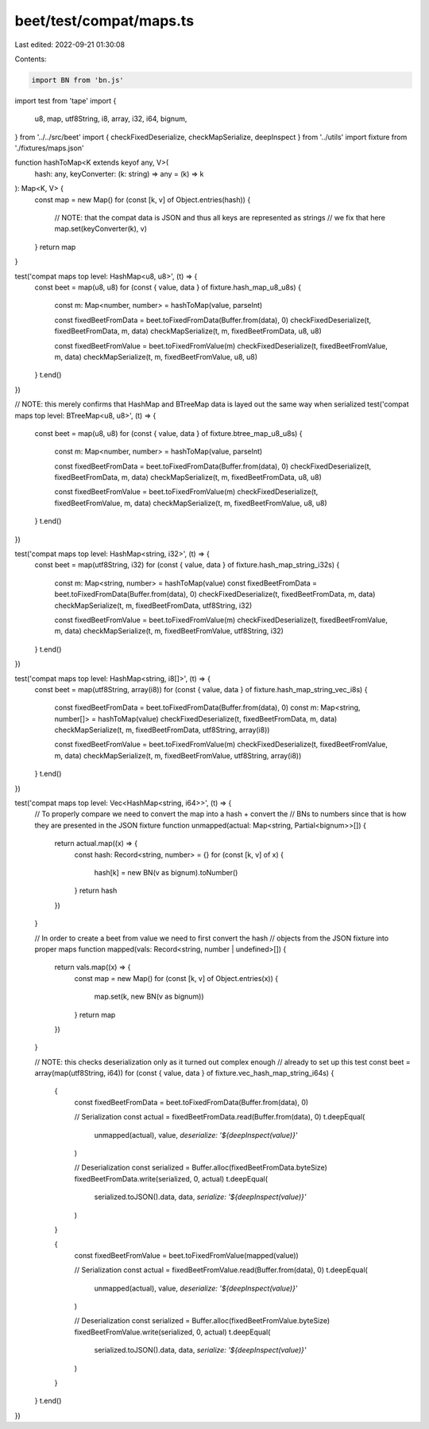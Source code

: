 beet/test/compat/maps.ts
========================

Last edited: 2022-09-21 01:30:08

Contents:

.. code-block:: ts

    import BN from 'bn.js'
import test from 'tape'
import {
  u8,
  map,
  utf8String,
  i8,
  array,
  i32,
  i64,
  bignum,
} from '../../src/beet'
import { checkFixedDeserialize, checkMapSerialize, deepInspect } from '../utils'
import fixture from './fixtures/maps.json'

function hashToMap<K extends keyof any, V>(
  hash: any,
  keyConverter: (k: string) => any = (k) => k
): Map<K, V> {
  const map = new Map()
  for (const [k, v] of Object.entries(hash)) {
    // NOTE: that the compat data is JSON and thus all keys are represented as strings
    // we fix that here
    map.set(keyConverter(k), v)
  }
  return map
}

test('compat maps top level: HashMap<u8, u8>', (t) => {
  const beet = map(u8, u8)
  for (const { value, data } of fixture.hash_map_u8_u8s) {
    const m: Map<number, number> = hashToMap(value, parseInt)

    const fixedBeetFromData = beet.toFixedFromData(Buffer.from(data), 0)
    checkFixedDeserialize(t, fixedBeetFromData, m, data)
    checkMapSerialize(t, m, fixedBeetFromData, u8, u8)

    const fixedBeetFromValue = beet.toFixedFromValue(m)
    checkFixedDeserialize(t, fixedBeetFromValue, m, data)
    checkMapSerialize(t, m, fixedBeetFromValue, u8, u8)
  }
  t.end()
})

// NOTE: this merely confirms that HashMap and BTreeMap data is layed out the same way when serialized
test('compat maps top level: BTreeMap<u8, u8>', (t) => {
  const beet = map(u8, u8)
  for (const { value, data } of fixture.btree_map_u8_u8s) {
    const m: Map<number, number> = hashToMap(value, parseInt)

    const fixedBeetFromData = beet.toFixedFromData(Buffer.from(data), 0)
    checkFixedDeserialize(t, fixedBeetFromData, m, data)
    checkMapSerialize(t, m, fixedBeetFromData, u8, u8)

    const fixedBeetFromValue = beet.toFixedFromValue(m)
    checkFixedDeserialize(t, fixedBeetFromValue, m, data)
    checkMapSerialize(t, m, fixedBeetFromValue, u8, u8)
  }
  t.end()
})

test('compat maps top level: HashMap<string, i32>', (t) => {
  const beet = map(utf8String, i32)
  for (const { value, data } of fixture.hash_map_string_i32s) {
    const m: Map<string, number> = hashToMap(value)
    const fixedBeetFromData = beet.toFixedFromData(Buffer.from(data), 0)
    checkFixedDeserialize(t, fixedBeetFromData, m, data)
    checkMapSerialize(t, m, fixedBeetFromData, utf8String, i32)

    const fixedBeetFromValue = beet.toFixedFromValue(m)
    checkFixedDeserialize(t, fixedBeetFromValue, m, data)
    checkMapSerialize(t, m, fixedBeetFromValue, utf8String, i32)
  }
  t.end()
})

test('compat maps top level: HashMap<string, i8[]>', (t) => {
  const beet = map(utf8String, array(i8))
  for (const { value, data } of fixture.hash_map_string_vec_i8s) {
    const fixedBeetFromData = beet.toFixedFromData(Buffer.from(data), 0)
    const m: Map<string, number[]> = hashToMap(value)
    checkFixedDeserialize(t, fixedBeetFromData, m, data)
    checkMapSerialize(t, m, fixedBeetFromData, utf8String, array(i8))

    const fixedBeetFromValue = beet.toFixedFromValue(m)
    checkFixedDeserialize(t, fixedBeetFromValue, m, data)
    checkMapSerialize(t, m, fixedBeetFromValue, utf8String, array(i8))
  }
  t.end()
})

test('compat maps top level: Vec<HashMap<string, i64>>', (t) => {
  // To properly compare we need to convert the map into a hash + convert the
  // BNs to numbers since that is how they are presented in the JSON fixture
  function unmapped(actual: Map<string, Partial<bignum>>[]) {
    return actual.map((x) => {
      const hash: Record<string, number> = {}
      for (const [k, v] of x) {
        hash[k] = new BN(v as bignum).toNumber()
      }
      return hash
    })
  }

  // In order to create a beet from value we need to first convert the hash
  // objects from the JSON fixture into proper maps
  function mapped(vals: Record<string, number | undefined>[]) {
    return vals.map((x) => {
      const map = new Map()
      for (const [k, v] of Object.entries(x)) {
        map.set(k, new BN(v as bignum))
      }
      return map
    })
  }

  // NOTE: this checks deserialization only as it turned out complex enough
  // already to set up this test
  const beet = array(map(utf8String, i64))
  for (const { value, data } of fixture.vec_hash_map_string_i64s) {
    {
      const fixedBeetFromData = beet.toFixedFromData(Buffer.from(data), 0)

      // Serialization
      const actual = fixedBeetFromData.read(Buffer.from(data), 0)
      t.deepEqual(
        unmapped(actual),
        value,
        `deserialize: '${deepInspect(value)}'`
      )

      // Deserialization
      const serialized = Buffer.alloc(fixedBeetFromData.byteSize)
      fixedBeetFromData.write(serialized, 0, actual)
      t.deepEqual(
        serialized.toJSON().data,
        data,
        `serialize: '${deepInspect(value)}'`
      )
    }

    {
      const fixedBeetFromValue = beet.toFixedFromValue(mapped(value))

      // Serialization
      const actual = fixedBeetFromValue.read(Buffer.from(data), 0)
      t.deepEqual(
        unmapped(actual),
        value,
        `deserialize: '${deepInspect(value)}'`
      )

      // Deserialization
      const serialized = Buffer.alloc(fixedBeetFromValue.byteSize)
      fixedBeetFromValue.write(serialized, 0, actual)
      t.deepEqual(
        serialized.toJSON().data,
        data,
        `serialize: '${deepInspect(value)}'`
      )
    }
  }
  t.end()
})


